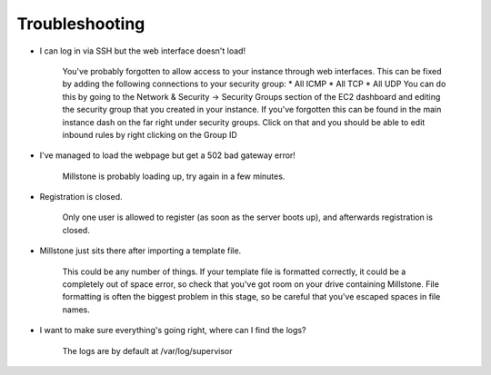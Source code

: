 ***************
Troubleshooting
***************

-  I can log in via SSH but the web interface doesn't load!

    You've probably forgotten to allow access to your instance through
    web interfaces. This can be fixed by adding the following
    connections to your security group: \* All ICMP \* All TCP \* All
    UDP You can do this by going to the Network & Security -> Security
    Groups section of the EC2 dashboard and editing the security group
    that you created in your instance. If you've forgotten this can be
    found in the main instance dash on the far right under security
    groups. Click on that and you should be able to edit inbound rules
    by right clicking on the Group ID

-  I've managed to load the webpage but get a 502 bad gateway error!

    Millstone is probably loading up, try again in a few minutes.

-  Registration is closed.

    Only one user is allowed to register (as soon as the server boots
    up), and afterwards registration is closed.

-  Millstone just sits there after importing a template file.

    This could be any number of things. If your template file is
    formatted correctly, it could be a completely out of space error, so
    check that you've got room on your drive containing Millstone. File
    formatting is often the biggest problem in this stage, so be careful
    that you've escaped spaces in file names.

-  I want to make sure everything's going right, where can I find the
   logs?

    The logs are by default at /var/log/supervisor